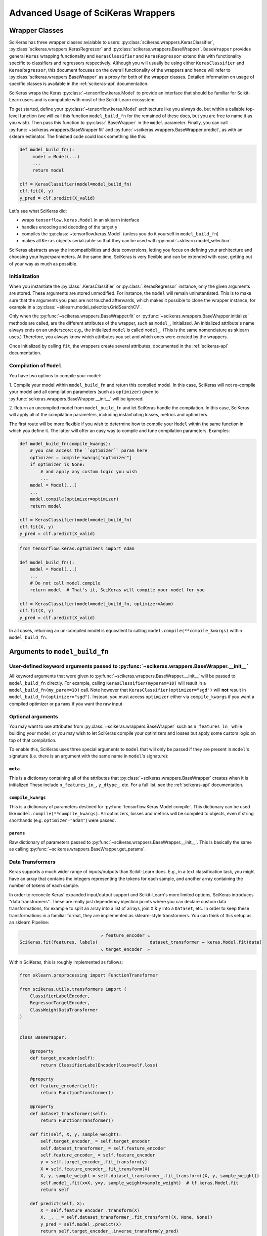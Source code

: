 ===================================
Advanced Usage of SciKeras Wrappers
===================================

Wrapper Classes
---------------

SciKeras has three wrapper classes avialable to
users: :py:class:`scikeras.wrappers.KerasClassifier`,
:py:class:`scikeras.wrappers.KerasRegressor` and
:py:class:`scikeras.wrappers.BaseWrapper`. ``BaseWrapper`` provides general ``Keras`` wrapping functionality and
``KerasClassifier`` and ``KerasRegressor`` extend this with functionality
specific to classifiers and regressors respectively. Although you will
usually be using either ``KerasClassifier`` and ``KerasRegressor``, this document focuses
on the overall functionality of the wrappers and hence will refer to 
:py:class:`scikeras.wrappers.BaseWrapper` as a proxy for both of the wrapper classes.
Detailed information on usage of specific classes is available in the
:ref:`scikeras-api` documentation.

SciKeras wraps the Keras :py:class:`~tensorflow.keras.Model` to
provide an interface that should be familiar for Scikit-Learn users and is compatible
with most of the Scikit-Learn ecosystem.

To get started, define your :py:class:`~tensorflow.keras.Model` architecture like you always do,
but within a callable top-level function (we will call this function ``model_build_fn`` for
the remained of these docs, but you are free to name it as you wish).
Then pass this function to :py:class:`.BaseWrapper` in the ``model`` parameter.
Finally, you can call :py:func:`~scikeras.wrappers.BaseWrapper.fit`
and :py:func:`~scikeras.wrappers.BaseWrapper.predict`, as with an sklearn
estimator. The finished code could look something like this:

.. code:: python

    def model_build_fn():
         model = Model(...)
         ...
         return model

    clf = KerasClassifier(model=model_build_fn)
    clf.fit(X, y)
    y_pred = clf.predict(X_valid)

Let's see what SciKeras did:

- wraps ``tensorflow.keras.Model`` in an sklearn interface
- handles encoding and decoding of the target ``y``
- compiles the :py:class:`~tensorflow.keras.Model` (unless you do it yourself in ``model_build_fn``)
- makes all ``Keras`` objects serializable so that they can be used with :py:mod:`~sklearn.model_selection`.

SciKeras abstracts away the incompatibilities and data conversions,
letting you focus on defining your architecture and
choosing your hyperparameters.
At the same time, SciKeras is very flexible and can be
extended with ease, getting out of your way as much as possible.

Initialization
^^^^^^^^^^^^^^

When you instantiate the :py:class:`.KerasClassifier` or
:py:class:`.KerasRegressor` instance, only the given arguments are stored.
These arguments are stored unmodified. For instance, the ``model`` will
remain uninstantiated. This is to make sure that the arguments you
pass are not touched afterwards, which makes it possible to clone the
wrapper instance, for example in a :py:class:`~sklearn.model_selection.GridSearchCV`.

Only when the :py:func:`~scikeras.wrappers.BaseWrapper.fit` or
:py:func:`~scikeras.wrappers.BaseWrapper.initialize` methods are called, are the
different attributes of the wrapper, such as ``model_``, initialized.
An initialized attribute's name always ends on an underscore; e.g., the
initialized ``model`` is called ``model_``. (This is the same
nomenclature as sklearn uses.) Therefore, you always know which
attributes you set and which ones were created by the wrappers.

Once initialized by calling ``fit``, the wrappers create several attributes,
documented in the :ref:`scikeras-api` documentation.

Compilation of ``Model``
^^^^^^^^^^^^^^^^^^^^^^^^

You have two options to compile your model:

1. Compile your model within ``model_build_fn`` and return this
compiled model. In this case, SciKeras will not re-compile your model
and all compilation parameters (such as ``optimizer``) given to
:py:func:`scikeras.wrappers.BaseWrapper.__init__` will be ignored.

2. Return an uncompiled model from ``model_build_fn`` and let
SciKeras handle the compilation. In this case, SciKeras will
apply all of the compilation parameters, including instantiating
losses, metrics and optimizers.

The first route will be more flexible if you wish to determine how to compile
your ``Model`` within the same function in which you define it. The latter will
offer an easy way to compile and tune compilation parameters. Examples:

.. code:: python

    def model_build_fn(compile_kwargs):
        # you can access the ``optimizer`` param here
        optimizer = compile_kwargs["optimizer"]
        if optimizer is None:
            # and apply any custom logic you wish
            ...
        model = Model(...)
        ...
        model.compile(optimizer=optimizer)
        return model

    clf = KerasClassifier(model=model_build_fn)
    clf.fit(X, y)
    y_pred = clf.predict(X_valid)

.. code:: python

    from tensorflow.keras.optimizers import Adam

    def model_build_fn():
        model = Model(...)
        ...
        # Do not call model.compile
        return model  # That's it, SciKeras will compile your model for you

    clf = KerasClassifier(model=model_build_fn, optimizer=Adam)
    clf.fit(X, y)
    y_pred = clf.predict(X_valid)


In all cases, returning an un-compiled model is equivalent to
calling ``model.compile(**compile_kwargs)`` within ``model_build_fn``.


Arguments to ``model_build_fn``
-------------------------------

User-defined keyword arguments passed to :py:func:`~scikeras.wrappers.BaseWrapper.__init__`
^^^^^^^^^^^^^^^^^^^^^^^^^^^^^^^^^^^^^^^^^^^^^^^^^^^^^^^^^^^^^^^^^^^^^^^^^^^^^^^^^^^^^^^^^^^^
All keyword arguments that were given to :py:func:`~scikeras.wrappers.BaseWrapper.__init__`
will be passed to ``model_build_fn`` directly.
For example, calling ``KerasClassifier(myparam=10)`` will result in a
``model_build_fn(my_param=10)`` call.
Note however that ``KerasClassifier(optimizer="sgd")`` will **not** result in
``model_build_fn(optimizer="sgd")``. Instead, you must access ``optimizer`` either
via ``compile_kwargs`` if you want a compiled optimizer
or ``params`` if you want the raw input.

Optional arguments
^^^^^^^^^^^^^^^^^^

You may want to use attributes from
:py:class:`~scikeras.wrappers.BaseWrapper` such as ``n_features_in_`` while building
your model, or you may wish to let SciKeras compile your optimizers and losses
but apply some custom logic on top of that compilation.

To enable this, SciKeras uses three special arguments to ``model`` that will only
be passed if they are present in ``model``'s signature (i.e. there is an argument
with the same name in ``model``'s signature):

``meta``
++++++++
This is a dictionary containing all of the attributes that
:py:class:`~scikeras.wrappers.BaseWrapper` creates when it is initialized
These include ``n_features_in_``, ``y_dtype_``, etc. For a full list,
see the :ref:`scikeras-api` documentation.

``compile_kwargs``
++++++++++++++++++++++++
This is a dictionary of parameters destined for :py:func:`tensorflow.Keras.Model.compile`.
This dictionary can be used like ``model.compile(**compile_kwargs)``.
All optimizers, losses and metrics will be compiled to objects,
even if string shorthands (e.g. ``optimizer="adam"``) were passed.

``params``
++++++++++++++++++++++++
Raw dictionary of parameters passed to :py:func:`~scikeras.wrappers.BaseWrapper.__init__`.
This is basically the same as calling :py:func:`~scikeras.wrappers.BaseWrapper.get_params`.


Data Transformers
^^^^^^^^^^^^^^^^^

Keras supports a much wider range of inputs/outputs than Scikit-Learn does. E.g.,
in a text classification task, you might have an array that contains
the integers representing the tokens for each sample, and another
array containing the number of tokens of each sample.

In order to reconcile Keras' expanded input/output support and Scikit-Learn's more
limited options, SciKeras introduces "data transformers". These are really just
dependency injection points where you can declare custom data transformations,
for example to split an array into a list of arrays, join ``X`` & ``y`` into a ``Dataset``, etc.
In order to keep these transformations in a familiar format, they are implemented as
sklearn-style transformers. You can think of this setup as an sklearn Pipeline:

.. code-block::

                                   ↗ feature_encoder ↘
    SciKeras.fit(features, labels)                    dataset_transformer → keras.Model.fit(data)
                                   ↘ target_encoder  ↗ 


Within SciKeras, this is roughly implemented as follows:

.. code:: python

    from sklearn.preprocessing import FunctionTransformer

    from scikeras.utils.transformers import (
        ClassifierLabelEncoder,
        RegressorTargetEncoder,
        ClassWeightDataTransformer
    )


    class BaseWrapper:

        @property
        def target_encoder(self):
            return ClassifierLabelEncoder(loss=self.loss)
        
        @property
        def feature_encoder(self):
            return FunctionTransformer()
        
        @property
        def dataset_transformer(self):
            return FunctionTransformer()

        def fit(self, X, y, sample_weight):
            self.target_encoder_ = self.target_encoder
            self.dataset_transformer_ = self.feature_encoder
            self.feature_encoder_ = self.feature_encoder
            y = self.target_encoder_.fit_transform(y)
            X = self.feature_encoder_.fit_transform(X)
            X, y, sample_weight = self.dataset_transformer_.fit_transform((X, y, sample_weight))
            self.model_.fit(x=X, y=y, sample_weight=sample_weight)  # tf.keras.Model.fit
            return self

        def predict(self, X):
            X = self.feature_encoder_.transform(X)
            X, _, _ = self.dataset_transformer_.fit_transform((X, None, None))
            y_pred = self.model_.predict(X)
            return self.target_encoder_.inverse_transform(y_pred)

    class KerasClassifier(BaseWrapper):

        @property
        def target_encoder(self):
            return ClassifierLabelEncoder(loss=self.loss)
        
        @property
        def dataset_transformer(self):
            return ClassWeightDataTransformer(class_weight=self.class_weight)
        
        def predict_proba(self, X):
            X = self.feature_encoder_.transform(X)
            X, _, _ = self.dataset_transformer_.fit_transform((X, None, None))
            y_pred = self.model_.predict(X)
            return self.target_encoder_.inverse_transform(y_pred, return_proba=True)


    class KerasRegressor(BaseWrapper):

        @property
        def target_encoder(self):
            return RegressorTargetEncoder()


One important thing to note is that ``feature_encoder`` and ``target_encoder``
are run before building the Keras Model, while ``data_transformer`` is run after
the Model is built. This means that the former two will not have access to the Model
(eg. to get the number of outputs) but *will* be able to inject data into the model building
function (more on this below). On the other hand,
``data_transformer`` *will* get access to the built Model, but it cannot pass any data to model building
function.

Although you could just implement everything in ``dataset_transformer``,
having several distinct dependency injections points allows for more modularity,
for example to keep the default processing of string-encoded labels but convert
the data to a ``Dataset`` before passing to Keras.

For a complete examples implementing custom data processing, see the examples in the
:ref:`tutorials` section.

Multi-input and output models via feature_encoder and target_encoder
++++++++++++++++++++++++++++++++++++++++++++++++++++++++++++++++++++

Scikit-Learn natively supports multiple outputs, although it technically
requires them to be arrays of equal length
(see docs for Scikit-Learn's :py:class:`~sklearn.multioutput.MultiOutputClassifier`).
Scikit-Learn has no support for multiple inputs.
To work around this issue, SciKeras implements a data conversion
abstraction in the form of Scikit-Learn style transformers,
one for ``X`` (features) and one for ``y`` (target). These are implemented
via :py:func:`scikeras.wrappers.BaseWrappers.feature_encoder` and
:py:func:`scikeras.wrappers.BaseWrappers.feature_encoder` respectively.

To override the default transformers, simply override
:py:func:`scikeras.wrappers.BaseWrappers.target_encoder` or
:py:func:`scikeras.wrappers.BaseWrappers.feature_encoder` for ``y`` and ``X`` respectively.

By default, SciKeras uses :py:func:`sklearn.utils.multiclass.type_of_target` to categorize the target
type, and implements basic handling of the following cases out of the box:

+--------------------------+--------------+----------------+----------------+---------------+
| type_of_target(y)        | Example y    | No. of Outputs | No. of classes | SciKeras      |
|                          |              |                |                | Supported     |
+==========================+==============+================+================+===============+
| "multiclass"             | [1, 2, 3]    | 1              | >2             | Yes           |
+--------------------------+--------------+----------------+----------------+---------------+
| "binary"                 | [1, 0, 1]    | 1              | 1 or 2         | Yes           |
+--------------------------+--------------+----------------+----------------+---------------+
| "multilabel-indicator"   | [[1, 1],     | 1 or >1        | 2 per target   | Single output |
|                          |              |                |                |               |
|                          | [0, 1],      |                |                | only          |
|                          |              |                |                |               |
|                          | [1, 0]]      |                |                |               |
+--------------------------+--------------+----------------+----------------+---------------+
| "multiclass-multioutput" | [[1, 1],     | >1             | >=2 per target | No            |
|                          |              |                |                |               |
|                          | [3, 2],      |                |                |               |
|                          |              |                |                |               |
|                          | [2, 3]]      |                |                |               |
+--------------------------+--------------+----------------+----------------+---------------+
| "continuous"             | [.1, .3, .9] | 1              | continuous     | Yes           |
+--------------------------+--------------+----------------+----------------+---------------+
| "continuous-multioutput" | [[.1, .1],   | >1             | continuous     | Yes           |
|                          |              |                |                |               |
|                          | [.3, .2],    |                |                |               |
|                          |              |                |                |               |
|                          | [.2, .9]]    |                |                |               |
+--------------------------+--------------+----------------+----------------+---------------+

The supported cases are handled by the default implementation of ``target_encoder``.
The default implementations are available for use as :py:class:`scikeras.utils.transformers.ClassifierLabelEncoder`
and :py:class:`scikeras.utils.transformers.RegressorTargetEncoder` for
:py:class:`scikeras.wrappers.KerasClassifier` and :py:class:`scikeras.wrappers.KerasRegressor` respectively.

As per the table above, if you find that your target is classified as
``"multiclass-multioutput"`` or ``"unknown"``, you will have to implement your own data processing routine.

Whole dataset manipulation via data_transformer
+++++++++++++++++++++++++++++++++++++++++++++++

This is the last step before passing the data to Keras, and it allows for the greatest
degree of customization because SciKeras does not make any assumptions about the output data
and passes it directly to :py:func:`tensorflow.keras.Model.fit`.
Its signature is ``dataset_transformer.fit_transform((X, y, sample_weight))``,
that is, a 3 element tuple corresponding to the ``x``, ``y`` and ``sample_weight``
arguments in :py:func:`tensorflow.keras.Model.fit`.

The output must be a 3 element tuple as well, and it will be passed untouched
to :py:func:`tensorflow.keras.Model.fit`, so that the second and/or third
elements are allowed to be ``None``, but the first must always have a value.

get_metadata method
+++++++++++++++++++

In addition to converting data, ``feature_encoder`` and ``target_encoder``, allows you to inject data
into your model construction method. This is useful if for example you use ``target_encoder`` to dynamically
determine how many outputs your model should have based on the data and then use this information to
assign the right number of outputs in your Model. To return data from ``feature_encoder`` or ``target_encoder``,
you will need to provide a transformer with a ``get_metadata`` method, which is expected to return a dictionary
which will be injected into your model building function via the ``meta`` parameter.

For example, if you wanted to create a calculated parameter called ``my_param_``:

.. code-block::python

    class MultiOutputTransformer(BaseEstimator, TransformerMixin):
        def get_metadata(self):
            return {"my_param_": "foobarbaz"}

    class MultiOutputClassifier(KerasClassifier):

        @property
        def target_encoder(self):
            return MultiOutputTransformer(...)

    def get_model(meta):
        print(f"Got: {meta['my_param_']}")

    clf = MultiOutputClassifier(model=get_model)
    clf.fit(X, y)  # prints 'Got: foobarbaz'
    print(clf.my_param_)  # prints 'foobarbaz'

Note that it is best practice to end your parameter names with a single underscore,
which allows sklearn to know which parameters are stateful and which are stateless.

Routed parameters
-----------------

.. _param-routing:

For more advanced used cases, SciKeras supports
Scikit-Learn style parameter routing to override parameters
for individual consumers (methods or class initializers).

All special prefixes are stored in the ``prefixes_`` class attribute
of :py:class:`scikeras.wrappers.BaseWrappers`. Currently, they are:

- ``model__``: passed to ``model_build_fn`` (or whatever function is passed to the ``model`` param of :class:`scikeras.wrappers.BaseWrapper`).
- ``fit__``: passed to :func:`tensorflow.keras.Model.fit`
- ``predict__``: passed to :func:`tensorflow.keras.Model.predict`. Note that internally SciKeras also uses :func:`tensorflow.keras.Model.predict` within :func:`scikeras.wrappers.BaseWrapper.score` and so this prefix applies to both.
- ``callbacks__``: used to instantiate callbacks.
- ``optimizer__``: used to instantiate optimizers.
- ``loss__``: used to instantiate losses.
- ``metrics__``: used to instantiate metrics.
- ``score__``: passed to the scoring function, i.e. :func:`scikeras.wrappers.BaseWrapper.scorer`.

All routed parameters will be available for hyperparameter tuning.

Below are some example use cases.

Example: multiple losses with routed parameters
^^^^^^^^^^^^^^^^^^^^^^^^^^^^^^^^^^^^^^^^^^^^^^^

.. code:: python

    from tensorflow.keras.losses import BinaryCrossentropy, CategoricalCrossentropy

    clf = KerasClassifier(
        model=model_build_fn,
        loss=[BinaryCrossentropy, CategoricalCrossentropy],
        loss__from_logits=True,  # BinaryCrossentropy(from_logits=True) & CategoricalCrossentropy(from_logits=True)
        loss__label_smoothing=0.1,  # passed to each sub-item, i.e. `loss=[l(label_smoothing=0.1) for l in loss]`
        loss__1__label_smoothing=0.5,  # overrides the above, results in CategoricalCrossentropy(label_smoothing=0.5)
    )


Custom Scorers
--------------

SciKeras uses :func:`sklearn.metrics.accuracy_score` and :func:`sklearn.metrics.accuracy_score`
as the scoring functions for :class:`scikeras.wrappers.KerasClassifier`
and :class:`scikeras.wrappers.KerasRegressor` respectively. To override these scoring functions,
override :func:`scikeras.wrappers.KerasClassifier.scorer`
or :func:`scikeras.wrappers.KerasRegressor.scorer`.


.. _Keras Callbacks docs: https://www.tensorflow.org/api_docs/python/tf/keras/callbacks

.. _Keras Metrics docs: https://www.tensorflow.org/api_docs/python/tf/keras/metrics

